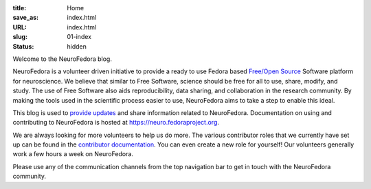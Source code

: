 :title: Home
:save_as: index.html
:URL: index.html
:slug: 01-index
:status: hidden

Welcome to the NeuroFedora blog.

NeuroFedora is a volunteer driven initiative to provide a ready to use Fedora
based `Free/Open Source <https://www.fsf.org/about/what-is-free-software>`__
Software platform for neuroscience. We believe that similar to Free Software,
science should be free for all to use, share, modify, and study. The use of
Free Software also aids reproducibility, data sharing, and collaboration in the
research community. By making the tools used in the scientific process easier
to use, NeuroFedora aims to take a step to enable this ideal.

This blog is used to `provide updates <./blog_index.html>`__ and share information related to
NeuroFedora. Documentation on using and contributing to NeuroFedora is hosted at
https://neuro.fedoraproject.org.

We are always looking for more volunteers to help us do more. The various
contributor roles that we currently have set up can be found in the
`contributor documentation
<https://docs.fedoraproject.org/en-US/neurofedora/contributing/#_contributor_roles>`__.
You can even create a new role for yourself! Our volunteers generally work a
few hours a week on NeuroFedora.

Please use any of the communication channels from the top navigation bar to get
in touch with the NeuroFedora community.
